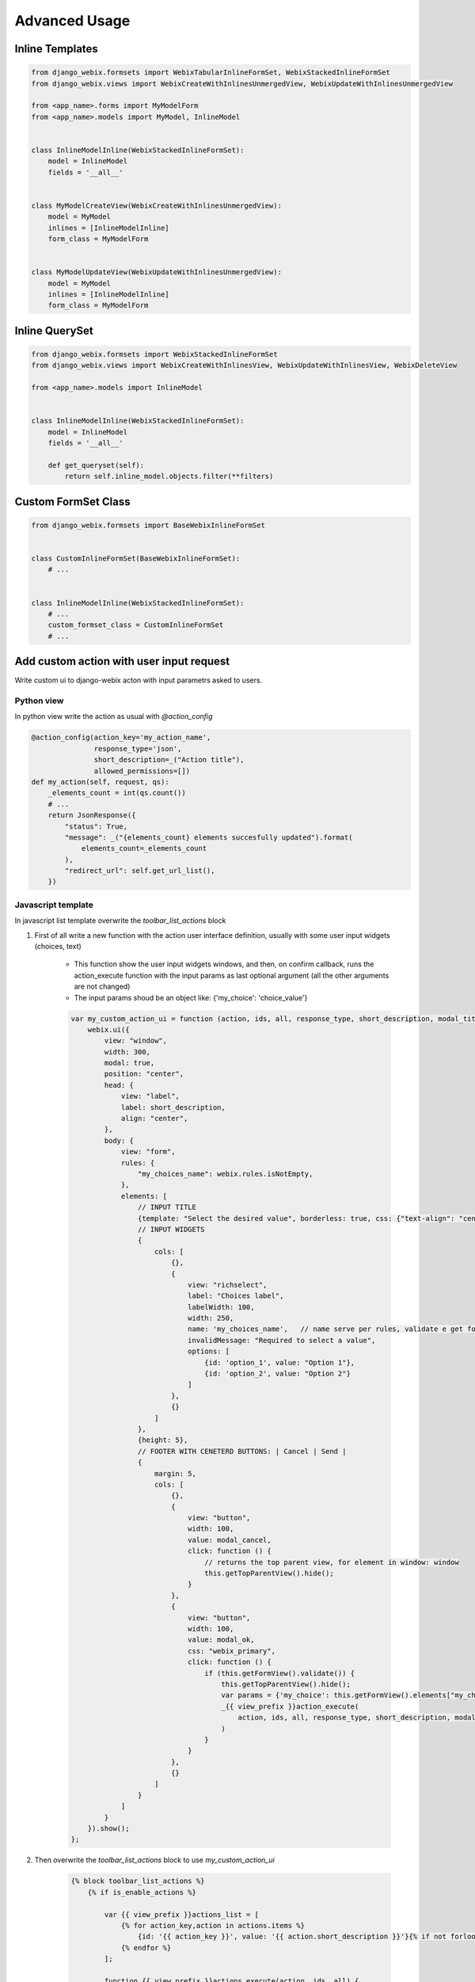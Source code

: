 Advanced Usage
==============

Inline Templates
----------------

.. code-block:: python

    from django_webix.formsets import WebixTabularInlineFormSet, WebixStackedInlineFormSet
    from django_webix.views import WebixCreateWithInlinesUnmergedView, WebixUpdateWithInlinesUnmergedView

    from <app_name>.forms import MyModelForm
    from <app_name>.models import MyModel, InlineModel


    class InlineModelInline(WebixStackedInlineFormSet):
        model = InlineModel
        fields = '__all__'


    class MyModelCreateView(WebixCreateWithInlinesUnmergedView):
        model = MyModel
        inlines = [InlineModelInline]
        form_class = MyModelForm


    class MyModelUpdateView(WebixUpdateWithInlinesUnmergedView):
        model = MyModel
        inlines = [InlineModelInline]
        form_class = MyModelForm


Inline QuerySet
---------------

.. code-block:: python

    from django_webix.formsets import WebixStackedInlineFormSet
    from django_webix.views import WebixCreateWithInlinesView, WebixUpdateWithInlinesView, WebixDeleteView

    from <app_name>.models import InlineModel


    class InlineModelInline(WebixStackedInlineFormSet):
        model = InlineModel
        fields = '__all__'

        def get_queryset(self):
            return self.inline_model.objects.filter(**filters)


Custom FormSet Class
--------------------

.. code-block:: python

    from django_webix.formsets import BaseWebixInlineFormSet


    class CustomInlineFormSet(BaseWebixInlineFormSet):
        # ...


    class InlineModelInline(WebixStackedInlineFormSet):
        # ...
        custom_formset_class = CustomInlineFormSet
        # ...


Add custom action with user input request
-----------------------------------------

Write custom ui to django-webix acton with input parametrs asked to users.

Python view
~~~~~~~~~~~

In python view write the action as usual with `@action_config`

.. code-block:: python

    @action_config(action_key='my_action_name',
                   response_type='json',
                   short_description=_("Action title"),
                   allowed_permissions=[])
    def my_action(self, request, qs):
        _elements_count = int(qs.count())
        # ...
        return JsonResponse({
            "status": True,
            "message": _("{elements_count} elements succesfully updated").format(
                elements_count=_elements_count
            ),
            "redirect_url": self.get_url_list(),
        })


Javascript template
~~~~~~~~~~~~~~~~~~~

In javascript list template overwrite the `toolbar_list_actions` block

1. First of all write a new function with the action user interface definition, usually with some user input widgets (choices, text)

    * This function show the user input widgets windows, and then, on confirm callback, runs the action_execute function with the input params as last optional argument (all the other arguments are not changed)
    * The input params shoud be an object like: {'my_choice': 'choice_value'}

    .. code-block:: javascript

        var my_custom_action_ui = function (action, ids, all, response_type, short_description, modal_title, modal_ok, modal_cancel) {
            webix.ui({
                view: "window",
                width: 300,
                modal: true,
                position: "center",
                head: {
                    view: "label",
                    label: short_description,
                    align: "center",
                },
                body: {
                    view: "form",
                    rules: {
                        "my_choices_name": webix.rules.isNotEmpty,
                    },
                    elements: [
                        // INPUT TITLE
                        {template: "Select the desired value", borderless: true, css: {"text-align": "center"}, autoheight: true},
                        // INPUT WIDGETS
                        {
                            cols: [
                                {},
                                {
                                    view: "richselect",
                                    label: "Choices label",
                                    labelWidth: 100,
                                    width: 250,
                                    name: 'my_choices_name',   // name serve per rules, validate e get form elements
                                    invalidMessage: "Required to select a value",
                                    options: [
                                        {id: 'option_1', value: "Option 1"},
                                        {id: 'option_2', value: "Option 2"}
                                    ]
                                },
                                {}
                            ]
                        },
                        {height: 5},
                        // FOOTER WITH CENETERD BUTTONS: | Cancel | Send |
                        {
                            margin: 5,
                            cols: [
                                {},
                                {
                                    view: "button",
                                    width: 100,
                                    value: modal_cancel,
                                    click: function () {
                                        // returns the top parent view, for element in window: window
                                        this.getTopParentView().hide();
                                    }
                                },
                                {
                                    view: "button",
                                    width: 100,
                                    value: modal_ok,
                                    css: "webix_primary",
                                    click: function () {
                                        if (this.getFormView().validate()) {
                                            this.getTopParentView().hide();
                                            var params = {'my_choice': this.getFormView().elements["my_choices_name"].getValue()}
                                            _{{ view_prefix }}action_execute(
                                                action, ids, all, response_type, short_description, modal_title, modal_ok, modal_cancel, params
                                            )
                                        }
                                    }
                                },
                                {}
                            ]
                        }
                    ]
                }
            }).show();
        };

2. Then overwrite the `toolbar_list_actions` block to use `my_custom_action_ui`

    .. code-block:: javascript

        {% block toolbar_list_actions %}
            {% if is_enable_actions %}

                var {{ view_prefix }}actions_list = [
                    {% for action_key,action in actions.items %}
                        {id: '{{ action_key }}', value: '{{ action.short_description }}'}{% if not forloop.last %}, {% endif %}
                    {% endfor %}
                ];

                function {{ view_prefix }}actions_execute(action, ids, all) {
                    {% for action_key, action in actions.items %}
                        {% if action_key == 'my_action_name' %}
                            if (action == '{{ action_key }}') {
                                my_custom_action_ui(
                                    '{{ action_key }}',
                                    ids,
                                    all,
                                    '{{ action.response_type }}',
                                    '{{ action.short_description }}',
                                    '{{ action.modal_title }}',
                                    '{{ action.modal_ok }}',
                                    '{{ action.modal_cancel }}'
                                )
                            } {% if not forloop.last %} else {% endif %}
                        {% else %}
                            if (action == '{{ action_key }}') {
                                _{{ view_prefix }}action_execute(
                                    '{{ action_key }}',
                                    ids,
                                    all,
                                    '{{ action.response_type }}',
                                    '{{ action.short_description }}',
                                    '{{ action.modal_title }}',
                                    '{{ action.modal_ok }}',
                                    '{{ action.modal_cancel }}'
                                )
                            } {% if not forloop.last %} else {% endif %}
                        {% endif %}
                    {% endfor %}
                }
            {% else %}
                var {{ view_prefix }}actions_list = undefined;
                var {{ view_prefix }}actions_execute = undefined;
            {% endif %}
        {% endblock %}

Conclusions
~~~~~~~~~~~

Finally you can access the input parametrs as request POST data in the action method `my_action(self, request, qs)`

.. code-block:: python

    params = json.loads(request.POST['params'])
    choice_value = params['my_choice']
